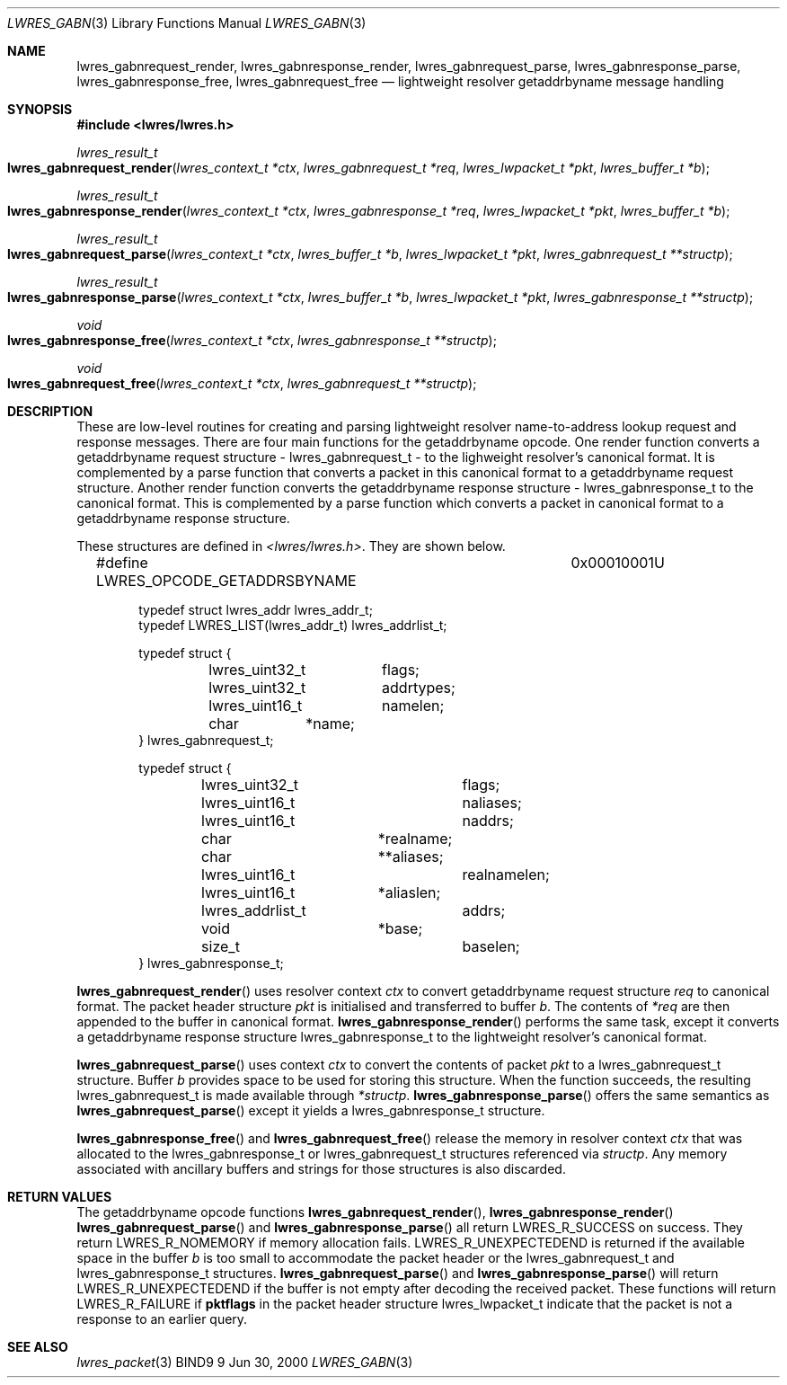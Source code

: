 .\" Copyright (C) 2000  Internet Software Consortium.
.\"
.\" Permission to use, copy, modify, and distribute this software for any
.\" purpose with or without fee is hereby granted, provided that the above
.\" copyright notice and this permission notice appear in all copies.
.\"
.\" THE SOFTWARE IS PROVIDED "AS IS" AND INTERNET SOFTWARE CONSORTIUM
.\" DISCLAIMS ALL WARRANTIES WITH REGARD TO THIS SOFTWARE INCLUDING ALL
.\" IMPLIED WARRANTIES OF MERCHANTABILITY AND FITNESS. IN NO EVENT SHALL
.\" INTERNET SOFTWARE CONSORTIUM BE LIABLE FOR ANY SPECIAL, DIRECT,
.\" INDIRECT, OR CONSEQUENTIAL DAMAGES OR ANY DAMAGES WHATSOEVER RESULTING
.\" FROM LOSS OF USE, DATA OR PROFITS, WHETHER IN AN ACTION OF CONTRACT,
.\" NEGLIGENCE OR OTHER TORTIOUS ACTION, ARISING OUT OF OR IN CONNECTION
.\" WITH THE USE OR PERFORMANCE OF THIS SOFTWARE.

.\" $Id: lwres_gabn.3,v 1.5 2000/11/18 02:59:56 bwelling Exp $

.Dd Jun 30, 2000
.Dt LWRES_GABN 3
.Os BIND9 9
.ds vT BIND9 Programmer's Manual
.Sh NAME
.Nm lwres_gabnrequest_render ,
.Nm lwres_gabnresponse_render ,
.Nm lwres_gabnrequest_parse ,
.Nm lwres_gabnresponse_parse ,
.Nm lwres_gabnresponse_free ,
.Nm lwres_gabnrequest_free
.Nd lightweight resolver getaddrbyname message handling
.Sh SYNOPSIS
.Fd #include <lwres/lwres.h>
.Fd
.Ft lwres_result_t
.Fo lwres_gabnrequest_render
.Fa "lwres_context_t *ctx"
.Fa "lwres_gabnrequest_t *req"
.Fa "lwres_lwpacket_t *pkt"
.Fa "lwres_buffer_t *b"
.Fc
.Ft lwres_result_t
.Fo lwres_gabnresponse_render
.Fa "lwres_context_t *ctx"
.Fa "lwres_gabnresponse_t *req"
.Fa "lwres_lwpacket_t *pkt"
.Fa "lwres_buffer_t *b"
.Fc
.Ft lwres_result_t
.Fo lwres_gabnrequest_parse
.Fa "lwres_context_t *ctx"
.Fa "lwres_buffer_t *b"
.Fa "lwres_lwpacket_t *pkt"
.Fa "lwres_gabnrequest_t **structp"
.Fc
.Ft lwres_result_t
.Fo lwres_gabnresponse_parse
.Fa "lwres_context_t *ctx"
.Fa "lwres_buffer_t *b"
.Fa "lwres_lwpacket_t *pkt"
.Fa "lwres_gabnresponse_t **structp"
.Fc
.Ft void
.Fo lwres_gabnresponse_free
.Fa "lwres_context_t *ctx"
.Fa "lwres_gabnresponse_t **structp"
.Fc
.Ft void
.Fo lwres_gabnrequest_free
.Fa "lwres_context_t *ctx"
.Fa "lwres_gabnrequest_t **structp"
.Fc
.Sh DESCRIPTION
These are low-level routines for creating and parsing
lightweight resolver name-to-address lookup request and 
response messages.
.P
There are four main functions for the getaddrbyname opcode.
One render function converts a getaddrbyname request structure -
.Dv lwres_gabnrequest_t -
to the lighweight resolver's canonical format.
It is complemented by a parse function that converts a packet in this
canonical format to a getaddrbyname request structure.
Another render function converts the getaddrbyname response structure -
.Dv lwres_gabnresponse_t
to the canonical format.
This is complemented by a parse function which converts a packet in
canonical format to a getaddrbyname response structure.
.Pp
These structures are defined in
.Pa <lwres/lwres.h> .
They are shown below.
.Bd -literal -offset indent
#define LWRES_OPCODE_GETADDRSBYNAME	0x00010001U

typedef struct lwres_addr lwres_addr_t;
typedef LWRES_LIST(lwres_addr_t) lwres_addrlist_t;

typedef struct {
	lwres_uint32_t	flags;
	lwres_uint32_t	addrtypes;
	lwres_uint16_t	namelen;
	char	       *name;
} lwres_gabnrequest_t;

typedef struct {
	lwres_uint32_t		flags;
	lwres_uint16_t		naliases;
	lwres_uint16_t		naddrs;
	char		       *realname;
	char		      **aliases;
	lwres_uint16_t		realnamelen;
	lwres_uint16_t 	       *aliaslen;
	lwres_addrlist_t	addrs;
	void		       *base;
	size_t			baselen;
} lwres_gabnresponse_t;
.Ed
.Pp
.Fn lwres_gabnrequest_render
uses resolver context
.Fa ctx
to convert getaddrbyname request structure
.Fa req
to canonical format.
The packet header structure
.Fa pkt
is initialised and transferred to
buffer
.Fa b .
The contents of
.Fa *req
are then appended to the buffer in canonical format.
.Fn lwres_gabnresponse_render
performs the same task, except it converts a getaddrbyname response structure
.Dv lwres_gabnresponse_t
to the lightweight resolver's canonical format.
.Pp
.Fn lwres_gabnrequest_parse
uses context
.Fa ctx
to convert the contents of packet
.Fa pkt
to a
.Dv lwres_gabnrequest_t
structure.
Buffer
.Fa b
provides space to be used for storing this structure.
When the function succeeds, the resulting
.Dv lwres_gabnrequest_t
is made available through
.Fa *structp .
.Fn lwres_gabnresponse_parse
offers the same semantics as
.Fn lwres_gabnrequest_parse
except it yields a
.Dv lwres_gabnresponse_t
structure.
.Pp
.Fn lwres_gabnresponse_free
and
.Fn lwres_gabnrequest_free
release the memory in resolver context
.Fa ctx
that was allocated to the
.Dv lwres_gabnresponse_t
or
.Dv lwres_gabnrequest_t
structures referenced via
.Fa structp .
Any memory associated with ancillary buffers and strings for those
structures is also discarded.
.Sh RETURN VALUES
The getaddrbyname opcode functions
.Fn lwres_gabnrequest_render ,
.Fn lwres_gabnresponse_render
.Fn lwres_gabnrequest_parse
and
.Fn lwres_gabnresponse_parse
all return
.Er LWRES_R_SUCCESS
on success.
They return
.Er LWRES_R_NOMEMORY
if memory allocation fails.
.Er LWRES_R_UNEXPECTEDEND
is returned if the available space in the buffer
.Fa b
is too small to accommodate the packet header or the
.Dv lwres_gabnrequest_t
and
.Dv lwres_gabnresponse_t
structures.
.Fn lwres_gabnrequest_parse
and
.Fn lwres_gabnresponse_parse
will return
.Er LWRES_R_UNEXPECTEDEND
if the buffer is not empty after decoding the received packet.
These functions will return
.Er LWRES_R_FAILURE
if
.Li pktflags
in the packet header structure
.Dv lwres_lwpacket_t
indicate that the packet is not a response to an earlier query.
.Sh SEE ALSO
.Xr lwres_packet 3
